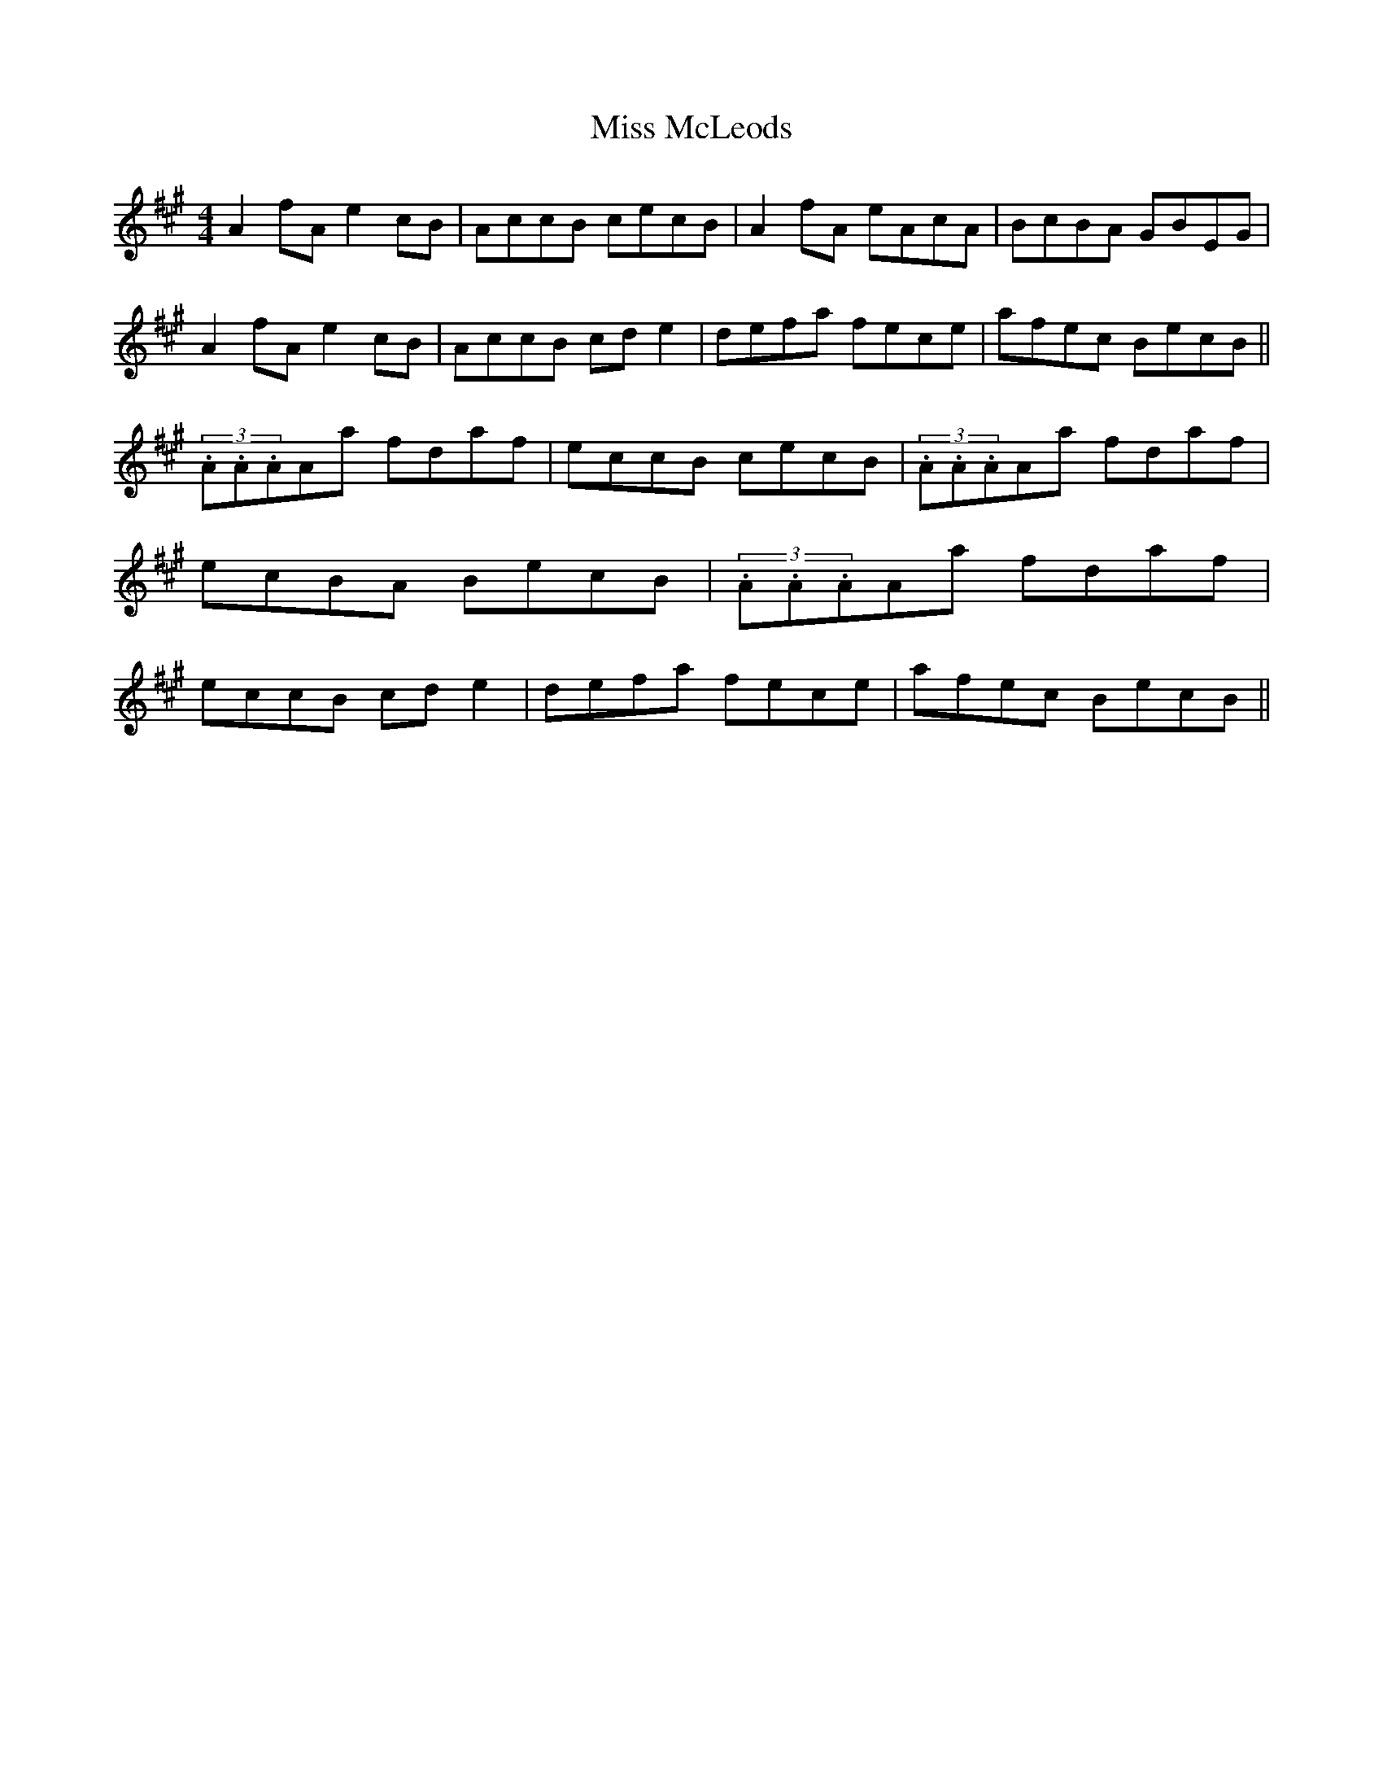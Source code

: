 X: 9
T:Miss McLeods
M:4/4
L:1/8
S:Charlie Harris, London (Accordian)
R:Reel
D:Private tape - Milltown Malbay 1985
N:As played
H:Very much a melodeon version (D row) removing a lot of the bellows work
H:which would otherwise be needed.
Z:Bernie Stocks
K:A
A2fA e2cB | AccB cecB | A2fA eAcA | BcBA GBEG | A2fA e2cB | AccB cde2 |\
defa fece | afec BecB || (3.A.A.AAa fdaf | eccB cecB | (3.A.A.AAa fdaf |\
ecBA BecB | (3.A.A.AAa fdaf | eccB cde2 | defa fece|afec BecB ||
